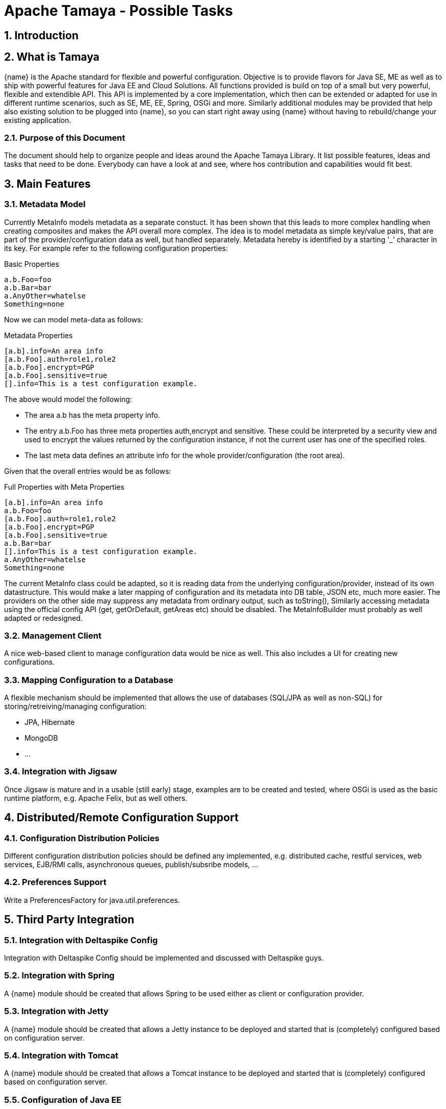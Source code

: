 :jbake-type: page
:jbake-status: published

toc::[]

= Apache Tamaya - Possible Tasks

:numbered:

<<<

== Introduction

== What is Tamaya

{name} is the Apache standard for flexible and powerful configuration. Objective is to provide flavors for
Java SE, ME as well as to ship with powerful features for Java EE and Cloud Solutions. All functions provided
is build on top of a small but very powerful, flexible and extendible API. This API is implemented by a core implementation,
which then can be extended or adapted for use in different runtime scenarios, such as SE, ME, EE, Spring, OSGi
and more. Similarly additional modules may be provided that help also existing solution to be plugged into
{name}, so you can start right away using {name} without having to rebuild/change your existing application.


=== Purpose of this Document

The document should help to organize people and ideas around the Apache Tamaya Library. It list possible features,
ideas and tasks that need to be done. Everybody can have a look at and see, where hos contribution and capabilities
would fit best.


== Main Features

=== Metadata Model

Currently +MetaInfo+ models metadata as a separate constuct. It has been shown that this leads to more complex
handling when creating composites and makes the API overall more complex. The idea is to model metadata as simple
key/value pairs, that are part of the provider/configuration data as well, but handled separately. Metadata hereby
is identified by a starting '_' character in its key. For example refer to the following configuration properties:

[source,listing]
.Basic Properties
----------------------------------------------------------------
a.b.Foo=foo
a.b.Bar=bar
a.AnyOther=whatelse
Something=none
----------------------------------------------------------------

Now we can model meta-data as follows:

[source,listing]
.Metadata Properties
----------------------------------------------------------------
[a.b].info=An area info
[a.b.Foo].auth=role1,role2
[a.b.Foo].encrypt=PGP
[a.b.Foo].sensitive=true
[].info=This is a test configuration example.
----------------------------------------------------------------

The above would model the following:

* The area +a.b+ has the meta property +info+.
* The entry +a.b.Foo+ has three meta properties +auth,encrypt+ and +sensitive+. These could be interpreted by a security
  view and used to encrypt the values returned by the configuration instance, if not the current user has one of the
  specified roles.
* The last meta data defines an attribute +info+ for the whole provider/configuration (the root area).

Given that the overall entries would be as follows:

[source,listing]
.Full Properties with Meta Properties
----------------------------------------------------------------
[a.b].info=An area info
a.b.Foo=foo
[a.b.Foo].auth=role1,role2
[a.b.Foo].encrypt=PGP
[a.b.Foo].sensitive=true
a.b.Bar=bar
[].info=This is a test configuration example.
a.AnyOther=whatelse
Something=none
----------------------------------------------------------------

The current +MetaInfo+ class could be adapted, so it is reading data from the underlying configuration/provider,
instead of its own datastructure. This would make a later mapping of configuration and its metadata into DB table, JSON
etc, much more easier.
The providers on the other side may suppress any metadata from ordinary output, such
as +toString()+, Similarly accessing metadata using the official config API (+get, getOrDefault, getAreas+ etc)
should be disabled. The +MetaInfoBuilder+ must probably as well adapted or redesigned.



=== Management Client

A nice web-based client to manage configuration data would be nice as well. This also includes a UI for creating new
configurations.

=== Mapping Configuration to a Database

A flexible mechanism should be implemented that allows the use of databases (SQL/JPA as well as non-SQL) for
storing/retreiving/managing configuration:

* JPA, Hibernate
* MongoDB
* ...


=== Integration with Jigsaw

Once Jigsaw is mature and in a usable (still early) stage, examples are to be created and tested, where OSGi is used as
the basic runtime platform, e.g. Apache Felix, but as well others.

== Distributed/Remote Configuration Support

=== Configuration Distribution Policies

Different configuration distribution policies should be defined any implemented, e.g. distributed cache, restful services,
web services, EJB/RMI calls, asynchronous queues, publish/subsribe models, ...


=== Preferences Support

Write a +PreferencesFactory+ for +java.util.preferences+.


== Third Party Integration

=== Integration with Deltaspike Config

Integration with Deltaspike Config should be implemented and discussed with Deltaspike guys.

=== Integration with Spring

A {name} module should be created that allows Spring to be used either as client or configuration provider.

=== Integration with Jetty

A {name} module should be created that allows a Jetty instance to be deployed and started that is (completely)
configured based on configuration server.

=== Integration with Tomcat

A {name} module should be created that allows a Tomcat instance to be deployed and started that is (completely)
configured based on configuration server.

=== Configuration of Java EE

In the Java EE area there would be several options:

=== Configuration of Application Servers (administrative resources)

It should be possible to start a application server instance remotely and configure all administrative resources and the
deployments based on the configuration service, server to be considered maybe

* Wildfly
* IBM
* Weblogic
* Glassfish
* Apache Geronimo

==== Configuration of Bean Validation

* Add configurable validators.
* Configure bean validation based on configuration
* ...

=== JNDI Support

Write a +JCA+ adapter to provide configuration data through JNDI.

==== Configure JSF

Use the JSF +XML Document+ event to completely configure JSF.

==== Configure Web Services

Provide a WebServiceProviderFactory that may be configured.

==== Configure JPA

Provide an implementation that allows configuration of persistence units. Talk with JPA EG people to see if we can
get an SPI to hook in a stadardized way.

==== Configure EJBs

Provide an implementation that allows configuration of EJBs and MDBs:

* Register beans
* Unregister/disable beans
* Intercept beans
* Support Configuration Injection (in the worst case using a standard Interceptor, provide supporting artifacts to
  help developers to achive this easily).
* Talk with EE8 Umbrella EG (Bill Shanon, Linda DeMichels) on a feasible SPI for EE8, if possible join the EG.

==== Configure ...

Just think of any Java EE aspects that might be worth to be configured. If it can be done, e.g. by managing CDI managed
resources, it might be easy. For others it is a good idea to discuss things with our matter of experts...

== Special Goodies

=== Maintenance Mode Servlet Filter

Provide a servlet filter that is capable of switching to maintenance mode, based on configuration. Similarly also a forwarding
servlet could be useful, wehere only request based on configuration are forwarded, other might be rejected or dropped
as configured.

=== Dynamic Camel Routes

Provides dynamic (configurable) Camel routes, e.g. usable within ServiceMix or standalone.

=== Dynamic CXF

Provides dynamic (configurable) CXF adapters, e.g. usable within ServiceMix or standalone.

=== Configurable Apache MQ

Provides an implementation for configuring Apache MQ.

=== Dynamic ...

Interested to see what other ideas are around. Let us know!
